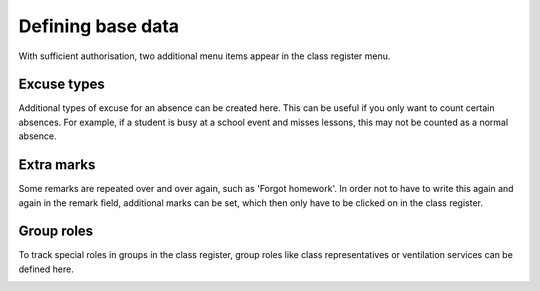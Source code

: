 Defining base data
==================

With sufficient authorisation, two additional menu items appear in the class register menu.

Excuse types
------------

Additional types of excuse for an absence can be created here.
This can be useful if you only want to count certain absences.
For example, if a student is busy at a school event and misses lessons,
this may not be counted as a normal absence.

.. image:: ../_static/excuse_types.png
  :width: 100%
  :alt: List with defined excuse types

.. image:: ../_static/create_excuse_type.png
  :width: 100%
  :alt: Form for creating new excuse types

Extra marks
-----------

Some remarks are repeated over and over again, such as 'Forgot homework'.
In order not to have to write this again and again in the remark field,
additional marks can be set, which then only have to be clicked on in the class register.

.. image:: ../_static/extra_marks.png
  :width: 100%
  :alt: List with defined extra marks

.. image:: ../_static/create_extra_mark.png
  :width: 100%
  :alt: Form for creating new extra marks

Group roles
-----------

To track special roles in groups in the class register, group roles
like class representatives or ventilation services can be defined here.

.. image:: ../_static/group_roles.png
  :width: 100%
  :alt: Overview about group roles

.. image:: ../_static/edit_group_role.png
  :width: 100%
  :alt: Form for managing a group role